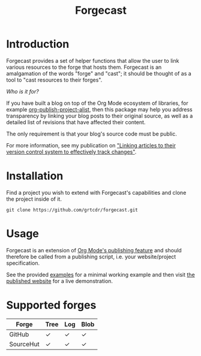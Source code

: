 #+TITLE: Forgecast

* Introduction

Forgecast provides a set of helper functions that allow the user to
link various resources to the forge that hosts them. Forgecast is an
amalgamation of the words "forge" and "cast"; it should be thought of
as a tool to "cast resources to their forges".

/Who is it for?/

If you have built a blog on top of the Org Mode ecosystem of
libraries, for example [[https://orgmode.org/manual/Project-alist.html][org-publish-project-alist]], then this package
may help you address transparency by linking your blog posts to their
original source, as well as a detailed list of revisions that have
affected their content.

The only requirement is that your blog's source code must be public.

For more information, see my publication on [[https://grtcdr.tn/posts/2022-10-08]["Linking articles to their
version control system to effectively track changes"]].

* Installation

Find a project you wish to extend with Forgecast's capabilities and
clone the project inside of it.

#+begin_example
git clone https://github.com/grtcdr/forgecast.git
#+end_example

* Usage

Forgecast is an extension of [[https://orgmode.org/manual/Publishing.html][Org Mode's publishing feature]] and should
therefore be called from a publishing script, i.e. your
website/project specification.

See the provided [[file:examples/][examples]] for a minimal working example and then visit
[[https://grtcdr.tn/forgecast][the published website]] for a live demonstration.

* Supported forges

| Forge     | Tree | Log | Blob |
|-----------+------+-----+------|
| GitHub    | ✓    | ✓   | ✓    |
| SourceHut | ✓    | ✓   | ✓    |
